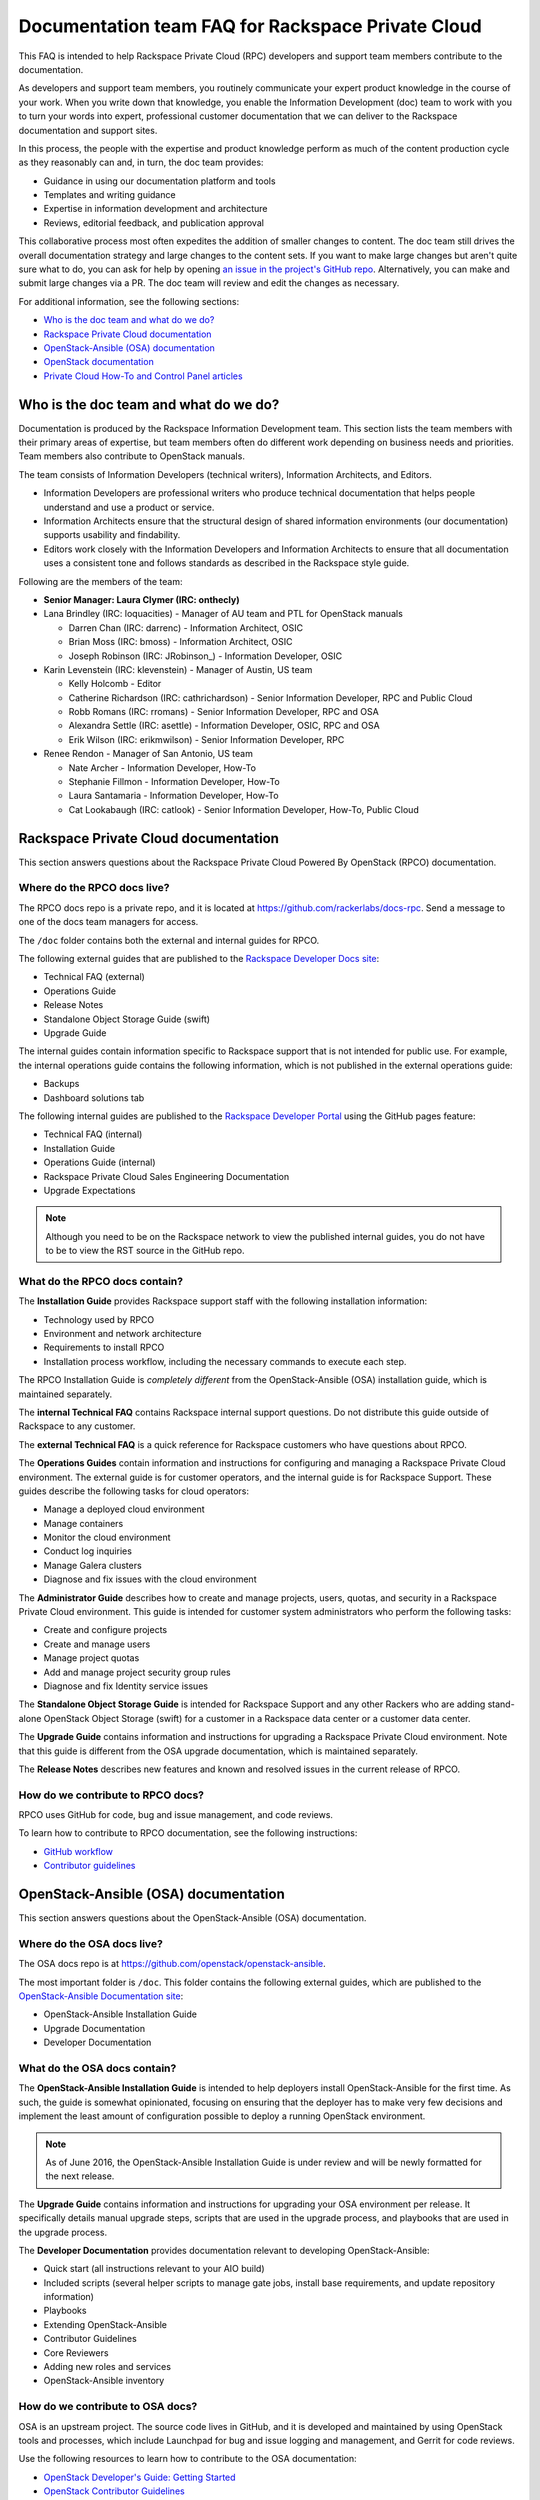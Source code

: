 ==================================================
Documentation team FAQ for Rackspace Private Cloud
==================================================

This FAQ is intended to help Rackspace Private Cloud (RPC) developers and
support team members contribute to the documentation.

As developers and support team members, you routinely communicate your expert
product knowledge in the course of your work. When you write down that
knowledge, you enable the Information Development (doc) team to work with you
to turn your words into expert, professional customer documentation that we can
deliver to the Rackspace documentation and support sites.

In this process, the people with the expertise and product knowledge perform as
much of the content production cycle as they reasonably can and, in turn, the
doc team provides:

* Guidance in using our documentation platform and tools
* Templates and writing guidance
* Expertise in information development and architecture
* Reviews, editorial feedback, and publication approval

This collaborative process most often expedites the addition of smaller changes
to content. The doc team still drives the overall documentation strategy and
large changes to the content sets. If you want to make large changes but aren't
quite sure what to do, you can ask for help by opening `an issue in the
project's GitHub repo <https://github.com/rackerlabs/docs-rpc/issues>`_.
Alternatively, you can make and submit large changes via a PR. The doc team
will review and edit the changes as necessary.

For additional information, see the following sections:

* `Who is the doc team and what do we do?`_
* `Rackspace Private Cloud documentation`_
* `OpenStack-Ansible (OSA) documentation`_
* `OpenStack documentation`_
* `Private Cloud How-To and Control Panel articles`_

Who is the doc team and what do we do?
~~~~~~~~~~~~~~~~~~~~~~~~~~~~~~~~~~~~~~

Documentation is produced by the Rackspace Information Development team. This
section lists the team members with their primary areas of expertise, but team
members often do different work depending on business needs and priorities.
Team members also contribute to OpenStack manuals.

The team consists of Information Developers (technical writers), Information
Architects, and Editors.

* Information Developers are professional writers who produce technical
  documentation that helps people understand and use a product or service.
* Information Architects ensure that the structural design of shared
  information environments (our documentation) supports usability and
  findability.
* Editors work closely with the Information Developers and Information
  Architects to ensure that all documentation uses a consistent tone and
  follows standards as described in the Rackspace style guide.

Following are the members of the team:

* **Senior Manager: Laura Clymer (IRC: onthecly)**
* Lana Brindley (IRC: loquacities) - Manager of AU team and PTL for OpenStack
  manuals

  * Darren Chan (IRC: darrenc) - Information Architect, OSIC
  * Brian Moss (IRC: bmoss) - Information Architect, OSIC
  * Joseph Robinson (IRC: JRobinson\_) - Information Developer, OSIC

* Karin Levenstein (IRC: klevenstein) - Manager of Austin, US team

  * Kelly Holcomb - Editor
  * Catherine Richardson (IRC: cathrichardson) - Senior Information Developer,
    RPC and Public Cloud
  * Robb Romans (IRC: rromans) - Senior Information Developer, RPC and OSA
  * Alexandra Settle (IRC: asettle) - Information Developer, OSIC, RPC and
    OSA
  * Erik Wilson (IRC: erikmwilson) - Senior Information Developer, RPC

* Renee Rendon - Manager of San Antonio, US team

  * Nate Archer - Information Developer, How-To
  * Stephanie Fillmon - Information Developer, How-To
  * Laura Santamaria - Information Developer, How-To
  * Cat Lookabaugh (IRC: catlook) - Senior Information Developer, How-To,
    Public Cloud

Rackspace Private Cloud documentation
~~~~~~~~~~~~~~~~~~~~~~~~~~~~~~~~~~~~~

This section answers questions about the Rackspace Private Cloud Powered By
OpenStack (RPCO) documentation.

Where do the RPCO docs live?
----------------------------

The RPCO docs repo is a private repo, and it is located at
https://github.com/rackerlabs/docs-rpc. Send a message to one of the docs team
managers for access.

The ``/doc`` folder contains both the external and internal guides for RPCO.

The following external guides that are published
to the `Rackspace Developer Docs site
<https://developer.rackspace.com/docs/#docs-private-cloud>`_:

* Technical FAQ (external)
* Operations Guide
* Release Notes
* Standalone Object Storage Guide (swift)
* Upgrade Guide

The internal guides contain information
specific to Rackspace support that is not intended for public use. For example,
the internal operations guide contains the following information, which is not
published in the external operations guide:

* Backups
* Dashboard solutions tab

The following internal guides are published to the `Rackspace Developer Portal
<https://pages.github.rackspace.com/rpc-internal/docs-rpc/>`_ using the GitHub
pages feature:

* Technical FAQ (internal)
* Installation Guide
* Operations Guide (internal)
* Rackspace Private Cloud Sales Engineering Documentation
* Upgrade Expectations

.. note::

   Although you need to be on the Rackspace network to view the published
   internal guides, you do not have to be to view the RST source in the GitHub
   repo.

What do the RPCO docs contain?
------------------------------

The **Installation Guide** provides Rackspace support staff with the following
installation information:

* Technology used by RPCO
* Environment and network architecture
* Requirements to install RPCO
* Installation process workflow, including the necessary commands to execute
  each step.

The RPCO Installation Guide is *completely different* from the
OpenStack-Ansible (OSA) installation guide, which is maintained separately.

The **internal Technical FAQ** contains Rackspace internal support questions.
Do not distribute this guide outside of Rackspace to any customer.

The **external Technical FAQ** is a quick reference for Rackspace customers who
have questions about RPCO.

The **Operations Guides** contain information and instructions for configuring
and managing a Rackspace Private Cloud environment. The external guide is for
customer operators, and the internal guide is for Rackspace Support. These
guides describe the following tasks for cloud operators:

* Manage a deployed cloud environment
* Manage containers
* Monitor the cloud environment
* Conduct log inquiries
* Manage Galera clusters
* Diagnose and fix issues with the cloud environment

The **Administrator Guide** describes how to create and manage projects, users,
quotas, and security in a Rackspace Private Cloud environment. This guide is
intended for customer system administrators who perform the following tasks:

* Create and configure projects
* Create and manage users
* Manage project quotas
* Add and manage project security group rules
* Diagnose and fix Identity service issues

The **Standalone Object Storage Guide** is intended for Rackspace Support and
any other Rackers who are adding stand-alone OpenStack Object Storage (swift)
for a customer in a Rackspace data center or a customer data center.

The **Upgrade Guide** contains information and instructions for upgrading a
Rackspace Private Cloud environment. Note that this guide is different from the
OSA upgrade documentation, which is maintained separately.

The **Release Notes** describes new features and known and resolved issues in
the current release of RPCO.

How do we contribute to RPCO docs?
----------------------------------

RPCO uses GitHub for code, bug and issue management, and code reviews.

To learn how to contribute to RPCO documentation, see the following
instructions:

* `GitHub workflow
  <https://github.com/rackerlabs/docs-rpc/blob/master/GITHUBING.rst>`_
* `Contributor guidelines
  <https://github.com/rackerlabs/docs-rpc/blob/master/CONTRIBUTING.rst>`_


OpenStack-Ansible (OSA) documentation
~~~~~~~~~~~~~~~~~~~~~~~~~~~~~~~~~~~~~

This section answers questions about the OpenStack-Ansible (OSA) documentation.

Where do the OSA docs live?
---------------------------

The OSA docs repo is at https://github.com/openstack/openstack-ansible.

The most important folder is ``/doc``. This folder contains the following
external guides, which are published to the `OpenStack-Ansible Documentation
site <http://docs.openstack.org/developer/openstack-ansible/>`_:

* OpenStack-Ansible Installation Guide
* Upgrade Documentation
* Developer Documentation

What do the OSA docs contain?
-----------------------------

The **OpenStack-Ansible Installation Guide** is intended to help deployers
install OpenStack-Ansible for the first time. As such, the guide is somewhat
opinionated, focusing on ensuring that the deployer has to make very few
decisions and implement the least amount of configuration possible to deploy a
running OpenStack environment.

.. note::

   As of June 2016, the OpenStack-Ansible Installation Guide is under review
   and will be newly formatted for the next release.

The **Upgrade Guide** contains information and instructions for upgrading your
OSA environment per release. It specifically details manual upgrade steps,
scripts that are used in the upgrade process, and playbooks that are used in
the upgrade process.

The **Developer Documentation** provides documentation relevant to developing
OpenStack-Ansible:

* Quick start (all instructions relevant to your AIO build)
* Included scripts (several helper scripts to manage gate jobs, install base
  requirements, and update repository information)
* Playbooks
* Extending OpenStack-Ansible
* Contributor Guidelines
* Core Reviewers
* Adding new roles and services
* OpenStack-Ansible inventory

How do we contribute to OSA docs?
---------------------------------

OSA is an upstream project. The source code lives in GitHub, and it is
developed and maintained by using OpenStack tools and processes, which include
Launchpad for bug and issue logging and management, and Gerrit for code
reviews.

Use the following resources to learn how to contribute to the OSA
documentation:

* `OpenStack Developer's Guide: Getting Started
  <http://docs.openstack.org/infra/manual/developers.html>`_
* `OpenStack Contributor Guidelines
  <http://docs.openstack.org/developer/openstack-ansible/developer-docs/contribute.html>`_


OpenStack documentation
~~~~~~~~~~~~~~~~~~~~~~~

This section answers questions about the OpenStack manuals documentation.

Where do the OpenStack manuals docs live?
-----------------------------------------

The OpenStack manuals docs repo is at
https://github.com/openstack/openstack-manuals.

The most important folder is ``/doc``. This folder contains the following
external guides, which are published at http://docs.openstack.org/.

Release Notes:

* OpenStack Projects Release Notes
* OpenStack Documentation Release Notes

Install Guides:

* Installation Guide for openSUSE Leap 42.1 and SUSE Linux Enterprise Server 12
  SP1
* Installation Guide for Red Hat Enterprise Linux 7 and CentOS 7
* Installation Guide for Ubuntu 14.04 (LTS)

Operations And Administration Guides:

* Administrator Guide
* High Availability Guide
* Operations Guide
* Security Guide
* Virtual Machine Image Guide
* Architecture Design Guide
* Networking Guide

Configuration Guides:

* Configuration Reference

API Guides:

* API Complete References
* API Guide

User Guides:

* End User Guide (includes Python SDK)
* Command-Line Interface Reference
* Open source software for application development

Contributor Guides:

* OpenStack Documentation Contributor Guide
* OpenStack Technical Committee Governance Documents
* Python Developer Documentation
* Language Bindings and Python Clients
* OpenStack Project specifications
* OpenStack Project Team Guide
* OpenStack Developer and Community Infrastructure Documentation
* OpenStack I18n Guide

What do the OpenStack manuals docs contain?
-------------------------------------------

The **Release Notes** contain information about new features, upgrades,
deprecations, known issues, and bug fixes.

The **Install Guides** contain information about getting started with the most
commonly used OpenStack services on openSUSE, SUSE Linux, Red Hat Enterprise
Linux, CentOS, and Ubuntu.

The **Operations and Administration Guides** contain the following information:

* Administrator Guide
    Manage and troubleshoot an OpenStack cloud
* High Availability Guide
    Install and configure OpenStack for high availability
* Operations Guide
    Design, create, and administer a production OpenStack cloud
* Security Guide
    Guidelines and scenarios for creating more secure OpenStack clouds
* Virtual Machine Image Guide
    Obtain, create, and modify OpenStack compatible virtual machine images
* Architecture Design Guide
    Guidelines for designing an OpenStack cloud
* Networking Guide
    Deploy and manage OpenStack Networking (neutron)

The **Configuration Reference** contains installation and configuration options
for OpenStack.

The **API Guides** contain the following information:

* API Complete References
    Comprehensive OpenStack API reference
* API Guide
    Introduction to using the OpenStack API

The **User Guides** contain the following information:

* End User Guide (includes Python SDK)
    Create and manage resources using the OpenStack dashboard, command-line
    client, and Python SDK
* Command-Line Interface Reference
    Comprehensive OpenStack command-line reference
* Open source software for application development
    Resources for application development on OpenStack clouds

The **Contributor Guides** contain the following information:

* OpenStack Documentation Contributor Guide
    Documentation workflow and conventions
* OpenStack Technical Committee Governance Documents
    OpenStack Technical Committee reference documents and official resolutions
* Python Developer Documentation
    Documentation for OpenStack developers
* Language Bindings and Python Clients
    Documentation for the OpenStack Python bindings
* OpenStack Project specifications
    Specifications for future project features
* OpenStack Project Team Guide
    Guide to the OpenStack project and community
* OpenStack Developer and Community Infrastructure Documentation
    Development and infrastructure documentation
* OpenStack I18n Guide
    Internationalization workflow and conventions

How do we contribute to OpenStack manuals?
------------------------------------------

OpenStack manuals is an upstream project. The source code lives in GitHub, and
it is developed and maintained by using OpenStack tools and processes, which
include Launchpad for bug and issue logging and management, and Gerrit for code
reviews.

Use the following resources to learn how to contribute to the OpenStack manuals
documentation:

* `First timers
  <http://docs.openstack.org/contributor-guide/quickstart/first-timers.html>`_
* `OpenStack Documentation Contributor Guide
  <http://docs.openstack.org/contributor-guide/index.html>`_

Private Cloud How-To and Control Panel articles
~~~~~~~~~~~~~~~~~~~~~~~~~~~~~~~~~~~~~~~~~~~~~~~

This section answers questions about the How-To articles.

Where do the How-To articles live?
----------------------------------

The How-To article repo is at
`<https://github.com/rackerlabs/rackspace-how-to>`_.

The most important folder is ``/content``. This folder contains the
subdirectories, with article source files, for each of the Private
and Public Cloud products and services.

What do the How-To articles contain?
------------------------------------

How-To articles provide users and system administrators with tactical,
troubleshooting, and FAQ information for Rackspace products and services.
How-To articles also provide instructions to set up and maintain Rackspace
products from the Rackspace Cloud Control Panel.

How do we contribute to How-To articles?
----------------------------------------

The How-To uses GitHub for code, bug and issue management, and code reviews.

To learn how to contribute to How-To articles, see `Contributing to the
Rackspace How-To content repository
<https://github.com/rackerlabs/rackspace-how-to/blob/master/CONTRIBUTING.md>`_.
